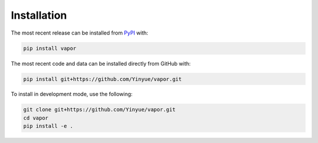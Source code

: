 Installation
============
The most recent release can be installed from
`PyPI <https://pypi.org/project/vapor>`_ with:

.. code-block:: shell

    pip install vapor

The most recent code and data can be installed directly from GitHub with:

.. code-block:: shell

    pip install git+https://github.com/Yinyue/vapor.git

To install in development mode, use the following:

.. code-block:: shell

    git clone git+https://github.com/Yinyue/vapor.git
    cd vapor
    pip install -e .
